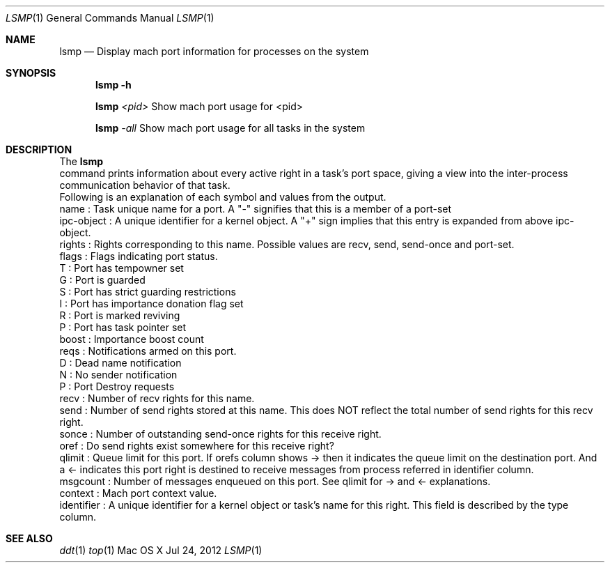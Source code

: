 .\" Copyright (c) 2012, Apple Inc.  All rights reserved.
.\"
.Dd Jul 24, 2012
.Dt LSMP 1
.Os "Mac OS X"
.Sh NAME
.Nm lsmp
.Nd Display mach port information for processes on the system
.Sh SYNOPSIS
.Nm lsmp
.Fl h
.Pp
.Nm lsmp
.Ar <pid>   
Show mach port usage for <pid>
.Pp
.Nm lsmp
.Ar -all    
Show mach port usage for all tasks in the system
.Sh DESCRIPTION
The
.Nm lsmp
 command prints information about every active right in a task's port space, giving a view into the inter-process communication behavior of that task.
.P
.nf
Following is an explanation of each symbol and values from the output.
name        : Task unique name for a port. A "-" signifies that this is a member of a port-set
ipc-object  : A unique identifier for a kernel object. A "+" sign implies that this entry is expanded from above ipc-object.
rights      : Rights corresponding to this name. Possible values are recv, send, send-once and port-set.
flags       : Flags indicating port status.
                T : Port has tempowner set
                G : Port is guarded
                S : Port has strict guarding restrictions
                I : Port has importance donation flag set
                R : Port is marked reviving
                P : Port has task pointer set
boost       : Importance boost count
reqs        : Notifications armed on this port.
                D : Dead name notification
                N : No sender notification
                P : Port Destroy requests
recv        : Number of recv rights for this name.
send        : Number of send rights stored at this name. This does NOT reflect the total number of send rights for this recv right.
sonce       : Number of outstanding send-once rights for this receive right.
oref        : Do send rights exist somewhere for this receive right?
qlimit      : Queue limit for this port. If orefs column shows -> then it indicates the queue limit on the destination port. And a <- indicates this port right is destined to receive messages from process referred in identifier column.
msgcount    : Number of messages enqueued on this port. See qlimit for -> and <- explanations.
context     : Mach port context value.
identifier  : A unique identifier for a kernel object or task's name for this right. This field is described by the type column.
.fi
.Sh SEE ALSO
.Xr ddt 1
.Xr top 1 
